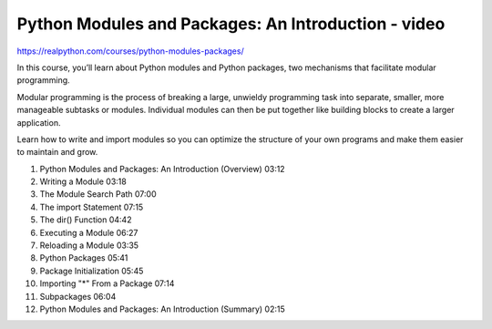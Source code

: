 .. _modules0-0-video:

Python Modules and Packages: An Introduction - video
====================================================

https://realpython.com/courses/python-modules-packages/

In this course, you’ll learn about Python modules and Python packages, two mechanisms that facilitate modular programming.

Modular programming is the process of breaking a large, unwieldy programming task into separate, smaller, more manageable subtasks or modules. Individual modules can then be put together like building blocks to create a larger application.

Learn how to write and import modules so you can optimize the structure of your own programs and make them easier to maintain and grow.

1. Python Modules and Packages: An Introduction (Overview) 03:12

2. Writing a Module 03:18

3. The Module Search Path 07:00

4. The import Statement 07:15

5. The dir() Function 04:42

6. Executing a Module 06:27

7. Reloading a Module 03:35

8. Python Packages 05:41

9. Package Initialization 05:45

10. Importing "*" From a Package 07:14

11. Subpackages 06:04

12. Python Modules and Packages: An Introduction (Summary) 02:15